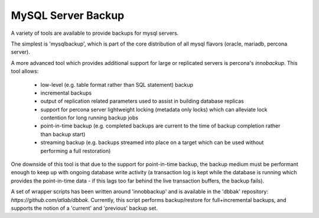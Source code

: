 
MySQL Server Backup
===================

A variety of tools are available to provide backups for mysql servers.

The simplest is 'mysqlbackup', which is part of the core distribution
of all mysql flavors (oracle, mariadb, percona server). 

A more advanced tool which provides additional support for large or
replicated servers is percona's `innobackup`. This tool allows:

  - low-level (e.g. table format rather than SQL statement) backup
  - incremental backups
  - output of replication related parameters used to assist in building
    database replicas
  - support for percona server lightweight locking (metadata only locks)
    which can alleviate lock contention for long running backup jobs
  - point-in-time backup (e.g. completed backups are current to the time
    of backup completion rather than backup start)
  - streaming backup (e.g. backups streamed into place on a target which
    can be used without performing a full restoration)

One downside of this tool is that due to the support for point-in-time backup,
the backup medium must be performant enough to keep up with ongoing database
write activity (a transaction log is kept while the database is running which
provides the point-in-time data - if this lags too far behind the live
transaction buffers, the backup fails).

A set of wrapper scripts has been written around 'innobbackup' and is
available in the 'dbbak' repository: `https://github.com/atlab/dbbak`.
Currently, this script performs backup/restore for full+incremental backups, 
and supports the notion of a 'current' and 'previous' backup set.

